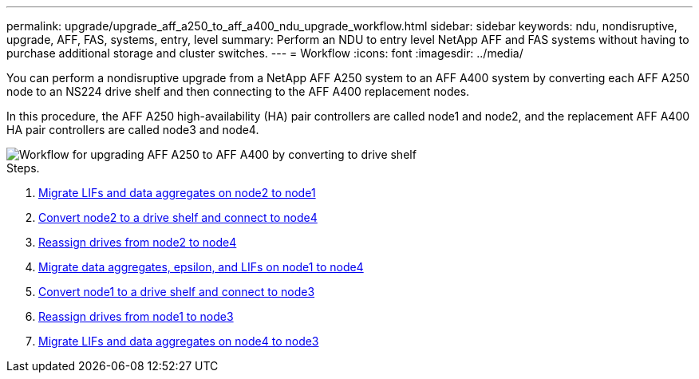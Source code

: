 ---
permalink: upgrade/upgrade_aff_a250_to_aff_a400_ndu_upgrade_workflow.html
sidebar: sidebar
keywords: ndu, nondisruptive, upgrade, AFF, FAS, systems, entry, level
summary: Perform an NDU to entry level NetApp AFF and FAS systems without having to purchase additional storage and cluster switches.
---
= Workflow
:icons: font
:imagesdir: ../media/

[.lead]
You can perform a nondisruptive upgrade from a NetApp AFF A250 system to an AFF A400 system by converting each AFF A250 node to an NS224 drive shelf and then connecting to the AFF A400 replacement nodes.

In this procedure, the AFF A250 high-availability (HA) pair controllers are called node1 and node2, and the replacement AFF A400 HA pair controllers are called node3 and node4.

image::../upgrade/media/ndu_upgrade_entry_level_systems.PNG[Workflow for upgrading AFF A250 to AFF A400 by converting to drive shelf]

.Steps. 
. xref:upgrade_migrate_lifs_aggregates_node2_to_node1.adoc[Migrate LIFs and data aggregates on node2 to node1]
. xref:upgrade_convert_node2_drive_shelf_connect_node4.adoc[Convert node2 to a drive shelf and connect to node4]
. xref:upgrade_reassign_drives_node2_to_node4.adoc[Reassign drives from node2 to node4]
. xref:upgrade_migrate_aggregates_epsilon_lifs_node1_node4.adoc[Migrate data aggregates, epsilon, and LIFs on node1 to node4]
. xref:upgrade_convert_node1_drive_shelf_connect_node3.html[Convert node1 to a drive shelf and connect to node3]
. xref:upgrade_reassign_drives_node1_to_node3.adoc[Reassign drives from node1 to node3]
. xref:upgrade_migrate_lIFs_aggregates_node4_node3.adoc[Migrate LIFs and data aggregates on node4 to node3]

// 2023 Feb 1, BURT 1351102